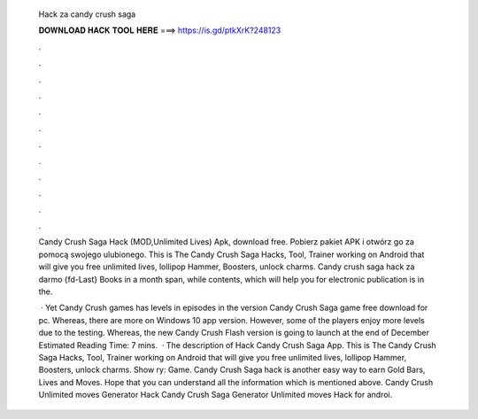   Hack za candy crush saga
  
  
  
  𝐃𝐎𝐖𝐍𝐋𝐎𝐀𝐃 𝐇𝐀𝐂𝐊 𝐓𝐎𝐎𝐋 𝐇𝐄𝐑𝐄 ===> https://is.gd/ptkXrK?248123
  
  
  
  .
  
  
  
  .
  
  
  
  .
  
  
  
  .
  
  
  
  .
  
  
  
  .
  
  
  
  .
  
  
  
  .
  
  
  
  .
  
  
  
  .
  
  
  
  .
  
  
  
  .
  
  Candy Crush Saga Hack (MOD,Unlimited Lives) Apk, download free. Pobierz pakiet APK i otwórz go za pomocą swojego ulubionego. This is The Candy Crush Saga Hacks, Tool, Trainer working on Android that will give you free unlimited lives, lollipop Hammer, Boosters, unlock charms. Candy crush saga hack za darmo {fd-Last} Books in a month span, while contents, which will help you for electronic publication is in the.
  
   · Yet Candy Crush games has levels in episodes in the version Candy Crush Saga game free download for pc. Whereas, there are more on Windows 10 app version. However, some of the players enjoy more levels due to the testing. Whereas, the new Candy Crush Flash version is going to launch at the end of December Estimated Reading Time: 7 mins.  · The description of Hack Candy Crush Saga App. This is The Candy Crush Saga Hacks, Tool, Trainer working on Android that will give you free unlimited lives, lollipop Hammer, Boosters, unlock charms. Show ry: Game. Candy Crush Saga hack is another easy way to earn Gold Bars, Lives and Moves. Hope that you can understand all the information which is mentioned above. Candy Crush Unlimited moves Generator Hack Candy Crush Saga Generator Unlimited moves Hack for androi.
